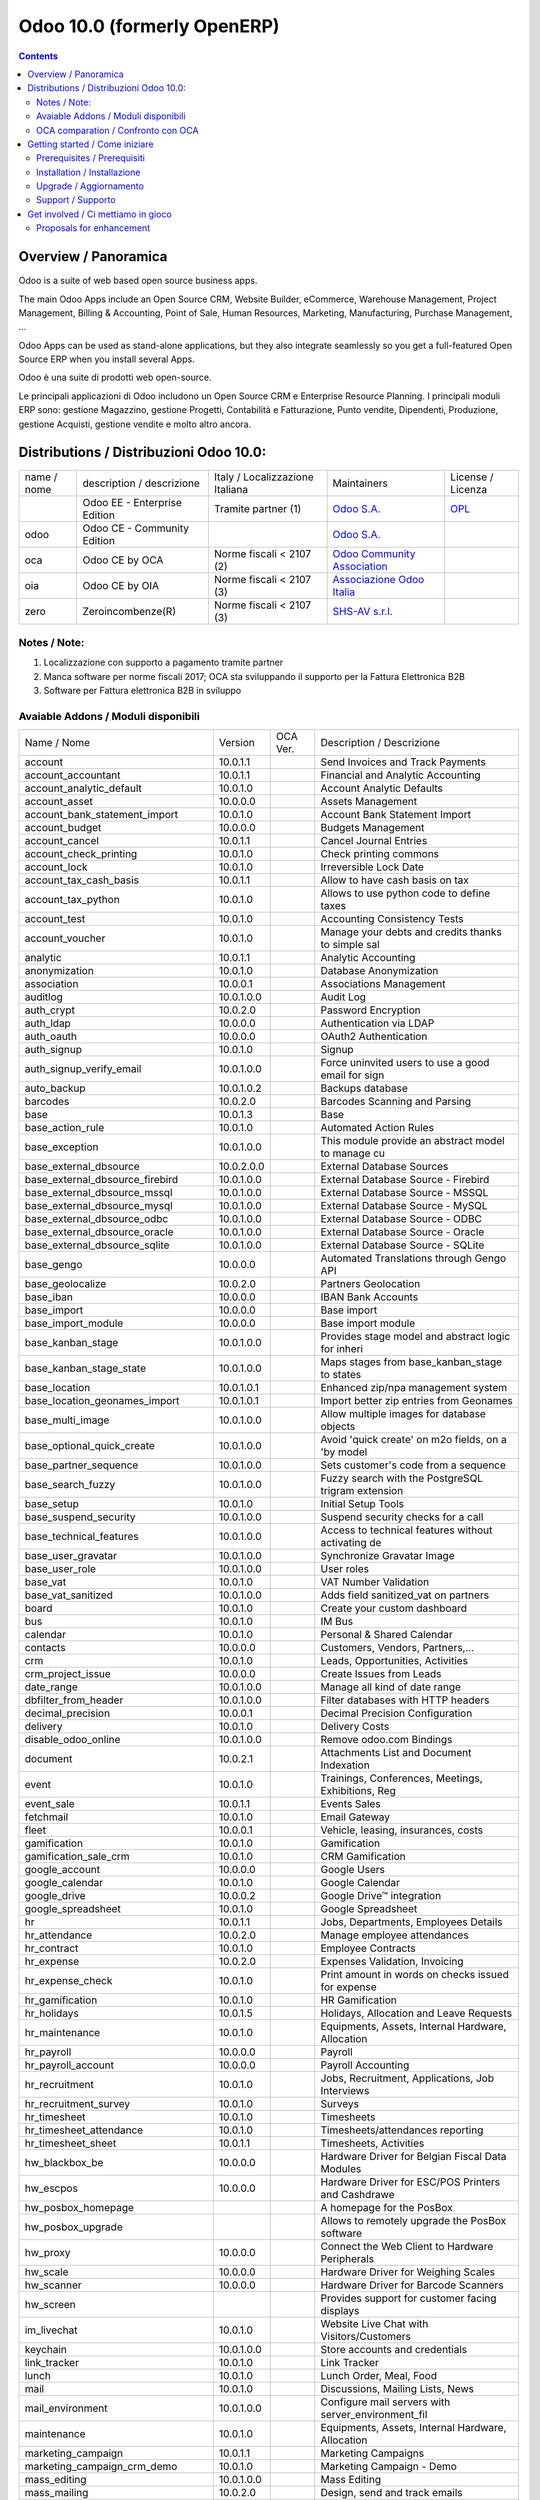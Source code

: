 
============================
Odoo 10.0 (formerly OpenERP)
============================

|Maturity| |Build Status| |Coverage Status| |Codecov Status| |license gpl| |Tech Doc| |Help| |Try Me|

.. contents::


Overview / Panoramica
=====================

|en| Odoo is a suite of web based open source business apps.

The main Odoo Apps include an Open Source CRM, Website Builder, eCommerce, Warehouse Management, Project Management, Billing & Accounting, Point of Sale, Human Resources, Marketing, Manufacturing, Purchase Management, ...

Odoo Apps can be used as stand-alone applications, but they also integrate seamlessly so you get a full-featured Open Source ERP when you install several Apps.


|it| Odoo è una suite di prodotti web open-source.

Le principali applicazioni di Odoo includono un Open Source CRM e Enterprise Resource Planning.
I principali moduli ERP sono: gestione Magazzino, gestione Progetti, Contabilità e Fatturazione, Punto vendite, Dipendenti, Produzione, gestione Acquisti, gestione vendite e molto altro ancora.


Distributions / Distribuzioni Odoo 10.0:
========================================


+-------------+----------------------------------+------------------------------------+--------------------------------------------------------------+------------------------------------------------------------------------------------+
| name / nome | description / descrizione        | Italy / Localizzazione Italiana    | Maintainers                                                  | License / Licenza                                                                  |
+-------------+----------------------------------+------------------------------------+--------------------------------------------------------------+------------------------------------------------------------------------------------+
|             | Odoo EE - Enterprise Edition     | |check| Tramite partner        (1) | `Odoo S.A. <https://www.odoo.com/>`__                        | `OPL <https://www.odoo.com/documentation/user/9.0/legal/licenses/licenses.html>`__ |
+-------------+----------------------------------+------------------------------------+--------------------------------------------------------------+------------------------------------------------------------------------------------+
| odoo        | Odoo CE - Community Edition      | |no_check|                         | `Odoo S.A. <https://www.odoo.com/>`__                        | |license gpl|                                                                      |
+-------------+----------------------------------+------------------------------------+--------------------------------------------------------------+------------------------------------------------------------------------------------+
| oca         | Odoo CE by OCA                   | |warning| Norme fiscali < 2107 (2) | `Odoo Community Association <http://odoo-community.org/>`__  | |license gpl|                                                                      |
+-------------+----------------------------------+------------------------------------+--------------------------------------------------------------+------------------------------------------------------------------------------------+
| oia         | Odoo CE by OIA                   | |warning| Norme fiscali < 2107 (3) | `Associazione Odoo Italia <https://www.odoo-italia.org/>`__  | |license gpl|                                                                      |
+-------------+----------------------------------+------------------------------------+--------------------------------------------------------------+------------------------------------------------------------------------------------+
| zero        | Zeroincombenze(R)                | |warning| Norme fiscali < 2107 (3) | `SHS-AV s.r.l. <http://www.shs-av.com/>`__                   | |license gpl|                                                                      |
+-------------+----------------------------------+------------------------------------+--------------------------------------------------------------+------------------------------------------------------------------------------------+

Notes / Note:
-------------

1. Localizzazione con supporto a pagamento tramite partner
2. Manca software per norme fiscali 2017; OCA sta sviluppando il supporto per la Fattura Elettronica B2B
3. Software per Fattura elettronica B2B in sviluppo


Avaiable Addons / Moduli disponibili
------------------------------------

+--------------------------------------+------------+------------+----------------------------------------------------+
| Name / Nome                          | Version    | OCA Ver.   | Description / Descrizione                          |
+--------------------------------------+------------+------------+----------------------------------------------------+
| account                              | 10.0.1.1   | |same|     | Send Invoices and Track Payments                   |
+--------------------------------------+------------+------------+----------------------------------------------------+
| account_accountant                   | 10.0.1.1   | |same|     | Financial and Analytic Accounting                  |
+--------------------------------------+------------+------------+----------------------------------------------------+
| account_analytic_default             | 10.0.1.0   | |same|     | Account Analytic Defaults                          |
+--------------------------------------+------------+------------+----------------------------------------------------+
| account_asset                        | 10.0.0.0   | |same|     | Assets Management                                  |
+--------------------------------------+------------+------------+----------------------------------------------------+
| account_bank_statement_import        | 10.0.1.0   | |same|     | Account Bank Statement Import                      |
+--------------------------------------+------------+------------+----------------------------------------------------+
| account_budget                       | 10.0.0.0   | |same|     | Budgets Management                                 |
+--------------------------------------+------------+------------+----------------------------------------------------+
| account_cancel                       | 10.0.1.1   | |same|     | Cancel Journal Entries                             |
+--------------------------------------+------------+------------+----------------------------------------------------+
| account_check_printing               | 10.0.1.0   | |same|     | Check printing commons                             |
+--------------------------------------+------------+------------+----------------------------------------------------+
| account_lock                         | 10.0.1.0   | |same|     | Irreversible Lock Date                             |
+--------------------------------------+------------+------------+----------------------------------------------------+
| account_tax_cash_basis               | 10.0.1.1   | |same|     | Allow to have cash basis on tax                    |
+--------------------------------------+------------+------------+----------------------------------------------------+
| account_tax_python                   | 10.0.1.0   | |same|     | Allows to use python code to define taxes          |
+--------------------------------------+------------+------------+----------------------------------------------------+
| account_test                         | 10.0.1.0   | |same|     | Accounting Consistency Tests                       |
+--------------------------------------+------------+------------+----------------------------------------------------+
| account_voucher                      | 10.0.1.0   | |same|     | Manage your debts and credits thanks to simple sal |
+--------------------------------------+------------+------------+----------------------------------------------------+
| analytic                             | 10.0.1.1   | |same|     | Analytic Accounting                                |
+--------------------------------------+------------+------------+----------------------------------------------------+
| anonymization                        | 10.0.1.0   | |same|     | Database Anonymization                             |
+--------------------------------------+------------+------------+----------------------------------------------------+
| association                          | 10.0.0.1   | |same|     | Associations Management                            |
+--------------------------------------+------------+------------+----------------------------------------------------+
| auditlog                             | 10.0.1.0.0 | |no_check| | Audit Log                                          |
+--------------------------------------+------------+------------+----------------------------------------------------+
| auth_crypt                           | 10.0.2.0   | |same|     | Password Encryption                                |
+--------------------------------------+------------+------------+----------------------------------------------------+
| auth_ldap                            | 10.0.0.0   | |same|     | Authentication via LDAP                            |
+--------------------------------------+------------+------------+----------------------------------------------------+
| auth_oauth                           | 10.0.0.0   | |same|     | OAuth2 Authentication                              |
+--------------------------------------+------------+------------+----------------------------------------------------+
| auth_signup                          | 10.0.1.0   | |same|     | Signup                                             |
+--------------------------------------+------------+------------+----------------------------------------------------+
| auth_signup_verify_email             | 10.0.1.0.0 | |no_check| | Force uninvited users to use a good email for sign |
+--------------------------------------+------------+------------+----------------------------------------------------+
| auto_backup                          | 10.0.1.0.2 | |no_check| | Backups database                                   |
+--------------------------------------+------------+------------+----------------------------------------------------+
| barcodes                             | 10.0.2.0   | |same|     | Barcodes Scanning and Parsing                      |
+--------------------------------------+------------+------------+----------------------------------------------------+
| base                                 | 10.0.1.3   | |same|     | Base                                               |
+--------------------------------------+------------+------------+----------------------------------------------------+
| base_action_rule                     | 10.0.1.0   | |same|     | Automated Action Rules                             |
+--------------------------------------+------------+------------+----------------------------------------------------+
| base_exception                       | 10.0.1.0.0 | |no_check| | This module provide an abstract model to manage cu |
+--------------------------------------+------------+------------+----------------------------------------------------+
| base_external_dbsource               | 10.0.2.0.0 | |no_check| | External Database Sources                          |
+--------------------------------------+------------+------------+----------------------------------------------------+
| base_external_dbsource_firebird      | 10.0.1.0.0 | |no_check| | External Database Source - Firebird                |
+--------------------------------------+------------+------------+----------------------------------------------------+
| base_external_dbsource_mssql         | 10.0.1.0.0 | |no_check| | External Database Source - MSSQL                   |
+--------------------------------------+------------+------------+----------------------------------------------------+
| base_external_dbsource_mysql         | 10.0.1.0.0 | |no_check| | External Database Source - MySQL                   |
+--------------------------------------+------------+------------+----------------------------------------------------+
| base_external_dbsource_odbc          | 10.0.1.0.0 | |no_check| | External Database Source - ODBC                    |
+--------------------------------------+------------+------------+----------------------------------------------------+
| base_external_dbsource_oracle        | 10.0.1.0.0 | |no_check| | External Database Source - Oracle                  |
+--------------------------------------+------------+------------+----------------------------------------------------+
| base_external_dbsource_sqlite        | 10.0.1.0.0 | |no_check| | External Database Source - SQLite                  |
+--------------------------------------+------------+------------+----------------------------------------------------+
| base_gengo                           | 10.0.0.0   | |same|     | Automated Translations through Gengo API           |
+--------------------------------------+------------+------------+----------------------------------------------------+
| base_geolocalize                     | 10.0.2.0   | |same|     | Partners Geolocation                               |
+--------------------------------------+------------+------------+----------------------------------------------------+
| base_iban                            | 10.0.0.0   | |same|     | IBAN Bank Accounts                                 |
+--------------------------------------+------------+------------+----------------------------------------------------+
| base_import                          | 10.0.0.0   | |same|     | Base import                                        |
+--------------------------------------+------------+------------+----------------------------------------------------+
| base_import_module                   | 10.0.0.0   | |same|     | Base import module                                 |
+--------------------------------------+------------+------------+----------------------------------------------------+
| base_kanban_stage                    | 10.0.1.0.0 | |no_check| | Provides stage model and abstract logic for inheri |
+--------------------------------------+------------+------------+----------------------------------------------------+
| base_kanban_stage_state              | 10.0.1.0.0 | |no_check| | Maps stages from base_kanban_stage to states       |
+--------------------------------------+------------+------------+----------------------------------------------------+
| base_location                        | 10.0.1.0.1 | |no_check| | Enhanced zip/npa management system                 |
+--------------------------------------+------------+------------+----------------------------------------------------+
| base_location_geonames_import        | 10.0.1.0.1 | |no_check| | Import better zip entries from Geonames            |
+--------------------------------------+------------+------------+----------------------------------------------------+
| base_multi_image                     | 10.0.1.0.0 | |no_check| | Allow multiple images for database objects         |
+--------------------------------------+------------+------------+----------------------------------------------------+
| base_optional_quick_create           | 10.0.1.0.0 | |no_check| | Avoid 'quick create' on m2o fields, on a 'by model |
+--------------------------------------+------------+------------+----------------------------------------------------+
| base_partner_sequence                | 10.0.1.0.0 | |no_check| | Sets customer's code from a sequence               |
+--------------------------------------+------------+------------+----------------------------------------------------+
| base_search_fuzzy                    | 10.0.1.0.0 | |no_check| | Fuzzy search with the PostgreSQL trigram extension |
+--------------------------------------+------------+------------+----------------------------------------------------+
| base_setup                           | 10.0.1.0   | |same|     | Initial Setup Tools                                |
+--------------------------------------+------------+------------+----------------------------------------------------+
| base_suspend_security                | 10.0.1.0.0 | |no_check| | Suspend security checks for a call                 |
+--------------------------------------+------------+------------+----------------------------------------------------+
| base_technical_features              | 10.0.1.0.0 | |no_check| | Access to technical features without activating de |
+--------------------------------------+------------+------------+----------------------------------------------------+
| base_user_gravatar                   | 10.0.1.0.0 | |no_check| | Synchronize Gravatar Image                         |
+--------------------------------------+------------+------------+----------------------------------------------------+
| base_user_role                       | 10.0.1.0.0 | |no_check| | User roles                                         |
+--------------------------------------+------------+------------+----------------------------------------------------+
| base_vat                             | 10.0.1.0   | |same|     | VAT Number Validation                              |
+--------------------------------------+------------+------------+----------------------------------------------------+
| base_vat_sanitized                   | 10.0.1.0.0 | |no_check| | Adds field sanitized_vat on partners               |
+--------------------------------------+------------+------------+----------------------------------------------------+
| board                                | 10.0.1.0   | |same|     | Create your custom dashboard                       |
+--------------------------------------+------------+------------+----------------------------------------------------+
| bus                                  | 10.0.1.0   | |same|     | IM Bus                                             |
+--------------------------------------+------------+------------+----------------------------------------------------+
| calendar                             | 10.0.1.0   | |same|     | Personal & Shared Calendar                         |
+--------------------------------------+------------+------------+----------------------------------------------------+
| contacts                             | 10.0.0.0   | |same|     | Customers, Vendors, Partners,...                   |
+--------------------------------------+------------+------------+----------------------------------------------------+
| crm                                  | 10.0.1.0   | |same|     | Leads, Opportunities, Activities                   |
+--------------------------------------+------------+------------+----------------------------------------------------+
| crm_project_issue                    | 10.0.0.0   | |same|     | Create Issues from Leads                           |
+--------------------------------------+------------+------------+----------------------------------------------------+
| date_range                           | 10.0.1.0.0 | |no_check| | Manage all kind of date range                      |
+--------------------------------------+------------+------------+----------------------------------------------------+
| dbfilter_from_header                 | 10.0.1.0.0 | |no_check| | Filter databases with HTTP headers                 |
+--------------------------------------+------------+------------+----------------------------------------------------+
| decimal_precision                    | 10.0.0.1   | |same|     | Decimal Precision Configuration                    |
+--------------------------------------+------------+------------+----------------------------------------------------+
| delivery                             | 10.0.1.0   | |same|     | Delivery Costs                                     |
+--------------------------------------+------------+------------+----------------------------------------------------+
| disable_odoo_online                  | 10.0.1.0.0 | |no_check| | Remove odoo.com Bindings                           |
+--------------------------------------+------------+------------+----------------------------------------------------+
| document                             | 10.0.2.1   | |same|     | Attachments List and Document Indexation           |
+--------------------------------------+------------+------------+----------------------------------------------------+
| event                                | 10.0.1.0   | |same|     | Trainings, Conferences, Meetings, Exhibitions, Reg |
+--------------------------------------+------------+------------+----------------------------------------------------+
| event_sale                           | 10.0.1.1   | |same|     | Events Sales                                       |
+--------------------------------------+------------+------------+----------------------------------------------------+
| fetchmail                            | 10.0.1.0   | |same|     | Email Gateway                                      |
+--------------------------------------+------------+------------+----------------------------------------------------+
| fleet                                | 10.0.0.1   | |same|     | Vehicle, leasing, insurances, costs                |
+--------------------------------------+------------+------------+----------------------------------------------------+
| gamification                         | 10.0.1.0   | |same|     | Gamification                                       |
+--------------------------------------+------------+------------+----------------------------------------------------+
| gamification_sale_crm                | 10.0.1.0   | |same|     | CRM Gamification                                   |
+--------------------------------------+------------+------------+----------------------------------------------------+
| google_account                       | 10.0.0.0   | |same|     | Google Users                                       |
+--------------------------------------+------------+------------+----------------------------------------------------+
| google_calendar                      | 10.0.1.0   | |same|     | Google Calendar                                    |
+--------------------------------------+------------+------------+----------------------------------------------------+
| google_drive                         | 10.0.0.2   | |same|     | Google Drive™ integration                          |
+--------------------------------------+------------+------------+----------------------------------------------------+
| google_spreadsheet                   | 10.0.1.0   | |same|     | Google Spreadsheet                                 |
+--------------------------------------+------------+------------+----------------------------------------------------+
| hr                                   | 10.0.1.1   | |same|     | Jobs, Departments, Employees Details               |
+--------------------------------------+------------+------------+----------------------------------------------------+
| hr_attendance                        | 10.0.2.0   | |same|     | Manage employee attendances                        |
+--------------------------------------+------------+------------+----------------------------------------------------+
| hr_contract                          | 10.0.1.0   | |same|     | Employee Contracts                                 |
+--------------------------------------+------------+------------+----------------------------------------------------+
| hr_expense                           | 10.0.2.0   | |same|     | Expenses Validation, Invoicing                     |
+--------------------------------------+------------+------------+----------------------------------------------------+
| hr_expense_check                     | 10.0.1.0   | |same|     | Print amount in words on checks issued for expense |
+--------------------------------------+------------+------------+----------------------------------------------------+
| hr_gamification                      | 10.0.1.0   | |same|     | HR Gamification                                    |
+--------------------------------------+------------+------------+----------------------------------------------------+
| hr_holidays                          | 10.0.1.5   | |same|     | Holidays, Allocation and Leave Requests            |
+--------------------------------------+------------+------------+----------------------------------------------------+
| hr_maintenance                       | 10.0.1.0   | |same|     | Equipments, Assets, Internal Hardware, Allocation  |
+--------------------------------------+------------+------------+----------------------------------------------------+
| hr_payroll                           | 10.0.0.0   | |same|     | Payroll                                            |
+--------------------------------------+------------+------------+----------------------------------------------------+
| hr_payroll_account                   | 10.0.0.0   | |same|     | Payroll Accounting                                 |
+--------------------------------------+------------+------------+----------------------------------------------------+
| hr_recruitment                       | 10.0.1.0   | |same|     | Jobs, Recruitment, Applications, Job Interviews    |
+--------------------------------------+------------+------------+----------------------------------------------------+
| hr_recruitment_survey                | 10.0.1.0   | |same|     | Surveys                                            |
+--------------------------------------+------------+------------+----------------------------------------------------+
| hr_timesheet                         | 10.0.1.0   | |same|     | Timesheets                                         |
+--------------------------------------+------------+------------+----------------------------------------------------+
| hr_timesheet_attendance              | 10.0.1.0   | |same|     | Timesheets/attendances reporting                   |
+--------------------------------------+------------+------------+----------------------------------------------------+
| hr_timesheet_sheet                   | 10.0.1.1   | |same|     | Timesheets, Activities                             |
+--------------------------------------+------------+------------+----------------------------------------------------+
| hw_blackbox_be                       | 10.0.0.0   | |same|     | Hardware Driver for Belgian Fiscal Data Modules    |
+--------------------------------------+------------+------------+----------------------------------------------------+
| hw_escpos                            | 10.0.0.0   | |same|     | Hardware Driver for ESC/POS Printers and Cashdrawe |
+--------------------------------------+------------+------------+----------------------------------------------------+
| hw_posbox_homepage                   | |halt|     | |halt|     | A homepage for the PosBox                          |
+--------------------------------------+------------+------------+----------------------------------------------------+
| hw_posbox_upgrade                    | |halt|     | |halt|     | Allows to remotely upgrade the PosBox software     |
+--------------------------------------+------------+------------+----------------------------------------------------+
| hw_proxy                             | 10.0.0.0   | |same|     | Connect the Web Client to Hardware Peripherals     |
+--------------------------------------+------------+------------+----------------------------------------------------+
| hw_scale                             | 10.0.0.0   | |same|     | Hardware Driver for Weighing Scales                |
+--------------------------------------+------------+------------+----------------------------------------------------+
| hw_scanner                           | 10.0.0.0   | |same|     | Hardware Driver for Barcode Scanners               |
+--------------------------------------+------------+------------+----------------------------------------------------+
| hw_screen                            | |halt|     | |halt|     | Provides support for customer facing displays      |
+--------------------------------------+------------+------------+----------------------------------------------------+
| im_livechat                          | 10.0.1.0   | |same|     | Website Live Chat with Visitors/Customers          |
+--------------------------------------+------------+------------+----------------------------------------------------+
| keychain                             | 10.0.1.0.0 | |no_check| | Store accounts and credentials                     |
+--------------------------------------+------------+------------+----------------------------------------------------+
| link_tracker                         | 10.0.1.0   | |same|     | Link Tracker                                       |
+--------------------------------------+------------+------------+----------------------------------------------------+
| lunch                                | 10.0.1.0   | |same|     | Lunch Order, Meal, Food                            |
+--------------------------------------+------------+------------+----------------------------------------------------+
| mail                                 | 10.0.1.0   | |same|     | Discussions, Mailing Lists, News                   |
+--------------------------------------+------------+------------+----------------------------------------------------+
| mail_environment                     | 10.0.1.0.0 | |no_check| | Configure mail servers with server_environment_fil |
+--------------------------------------+------------+------------+----------------------------------------------------+
| maintenance                          | 10.0.1.0   | |same|     | Equipments, Assets, Internal Hardware, Allocation  |
+--------------------------------------+------------+------------+----------------------------------------------------+
| marketing_campaign                   | 10.0.1.1   | |same|     | Marketing Campaigns                                |
+--------------------------------------+------------+------------+----------------------------------------------------+
| marketing_campaign_crm_demo          | 10.0.1.0   | |same|     | Marketing Campaign - Demo                          |
+--------------------------------------+------------+------------+----------------------------------------------------+
| mass_editing                         | 10.0.1.0.0 | |no_check| | Mass Editing                                       |
+--------------------------------------+------------+------------+----------------------------------------------------+
| mass_mailing                         | 10.0.2.0   | |same|     | Design, send and track emails                      |
+--------------------------------------+------------+------------+----------------------------------------------------+
| mass_sorting                         | 10.0.1.0.0 | |no_check| | Sort any models by any fields list                 |
+--------------------------------------+------------+------------+----------------------------------------------------+
| membership                           | 10.0.1.0   | |same|     | Membership Management                              |
+--------------------------------------+------------+------------+----------------------------------------------------+
| module_prototyper                    | 10.0.1.0.0 | |no_check| | Prototype your module.                             |
+--------------------------------------+------------+------------+----------------------------------------------------+
| mrp                                  | 10.0.2.0   | |same|     | Manufacturing Orders, Bill of Materials, Routings  |
+--------------------------------------+------------+------------+----------------------------------------------------+
| mrp_byproduct                        | 10.0.1.0   | |same|     | MRP Byproducts                                     |
+--------------------------------------+------------+------------+----------------------------------------------------+
| mrp_repair                           | 10.0.1.0   | |same|     | Repair broken or damaged products                  |
+--------------------------------------+------------+------------+----------------------------------------------------+
| note                                 | 10.0.1.0   | |same|     | Sticky notes, Collaborative, Memos                 |
+--------------------------------------+------------+------------+----------------------------------------------------+
| note_pad                             | 10.0.0.1   | |same|     | Sticky memos, Collaborative                        |
+--------------------------------------+------------+------------+----------------------------------------------------+
| pad                                  | 10.0.2.0   | |same|     | Collaborative Pads                                 |
+--------------------------------------+------------+------------+----------------------------------------------------+
| pad_project                          | 10.0.0.0   | |same|     | Pad on tasks                                       |
+--------------------------------------+------------+------------+----------------------------------------------------+
| partner_address_street3              | 10.0.1.0.0 | |no_check| | Add a third address line on partners               |
+--------------------------------------+------------+------------+----------------------------------------------------+
| partner_alias                        | 10.0.1.0.0 | |no_check| | Adds aliases to partner names.                     |
+--------------------------------------+------------+------------+----------------------------------------------------+
| partner_contact_birthdate            | 10.0.1.0.0 | |no_check| | Contact's birthdate                                |
+--------------------------------------+------------+------------+----------------------------------------------------+
| partner_contact_configuration        | 10.0.1.0.0 | |no_check| | Adds menu configuration access through the 'contac |
+--------------------------------------+------------+------------+----------------------------------------------------+
| partner_contact_gender               | 10.0.1.1.0 | |no_check| | Add gender field to contacts                       |
+--------------------------------------+------------+------------+----------------------------------------------------+
| partner_contact_in_several_companies | 10.0.1.0.0 | |no_check| | Allow to have one contact in several partners      |
+--------------------------------------+------------+------------+----------------------------------------------------+
| partner_contact_personal_information | 10.0.1.0.0 | |no_check| | Add a page to contacts form to put personal inform |
+--------------------------------------+------------+------------+----------------------------------------------------+
| partner_contact_weight               | 10.0.1.0.0 | |no_check| | Provide contact weight                             |
+--------------------------------------+------------+------------+----------------------------------------------------+
| partner_external_map                 | 10.0.1.0.0 | |no_check| | Add Map and Map Routing buttons on partner form to |
+--------------------------------------+------------+------------+----------------------------------------------------+
| partner_firstname                    | 10.0.2.0.0 | |no_check| | Split first name and last name for non company par |
+--------------------------------------+------------+------------+----------------------------------------------------+
| partner_helper                       | 10.0.0.1.0 | |no_check| | Add specific helper methods                        |
+--------------------------------------+------------+------------+----------------------------------------------------+
| partner_identification               | 10.0.1.0.1 | |no_check| | Partner Identification Numbers                     |
+--------------------------------------+------------+------------+----------------------------------------------------+
| partner_street_number                | 10.0.1.0.0 | |no_check| | Introduces separate fields for street name and str |
+--------------------------------------+------------+------------+----------------------------------------------------+
| password_security                    | 10.0.1.0.1 | |no_check| | Allow admin to set password security requirements. |
+--------------------------------------+------------+------------+----------------------------------------------------+
| payment                              | 10.0.1.0   | |same|     | Payment Acquirer Base Module                       |
+--------------------------------------+------------+------------+----------------------------------------------------+
| payment_adyen                        | 10.0.1.0   | |same|     | Payment Acquirer: Adyen Implementation             |
+--------------------------------------+------------+------------+----------------------------------------------------+
| payment_authorize                    | 10.0.1.0   | |same|     | Payment Acquirer: Authorize.net Implementation     |
+--------------------------------------+------------+------------+----------------------------------------------------+
| payment_buckaroo                     | 10.0.1.0   | |same|     | Payment Acquirer: Buckaroo Implementation          |
+--------------------------------------+------------+------------+----------------------------------------------------+
| payment_ogone                        | 10.0.1.0   | |same|     | Payment Acquirer: Ogone Implementation             |
+--------------------------------------+------------+------------+----------------------------------------------------+
| payment_paypal                       | 10.0.1.0   | |same|     | Payment Acquirer: Paypal Implementation            |
+--------------------------------------+------------+------------+----------------------------------------------------+
| payment_payumoney                    | 10.0.0.0   | |same|     | Payment Acquirer: PayuMoney Implementation         |
+--------------------------------------+------------+------------+----------------------------------------------------+
| payment_sips                         | 10.0.1.0   | |same|     | Worldline SIPS                                     |
+--------------------------------------+------------+------------+----------------------------------------------------+
| payment_stripe                       | 10.0.1.0   | |same|     | Payment Acquirer: Stripe Implementation            |
+--------------------------------------+------------+------------+----------------------------------------------------+
| payment_transfer                     | 10.0.1.0   | |same|     | Payment Acquirer: Transfer Implementation          |
+--------------------------------------+------------+------------+----------------------------------------------------+
| point_of_sale                        | 10.0.1.0.1 | |same|     | Touchscreen Interface for Shops                    |
+--------------------------------------+------------+------------+----------------------------------------------------+
| portal                               | 10.0.1.0   | |same|     | Portal                                             |
+--------------------------------------+------------+------------+----------------------------------------------------+
| portal_gamification                  | 10.0.1     | |same|     | Portal Gamification                                |
+--------------------------------------+------------+------------+----------------------------------------------------+
| portal_sale                          | 10.0.0.1   | |same|     | Portal Sale                                        |
+--------------------------------------+------------+------------+----------------------------------------------------+
| portal_stock                         | 10.0.0.1   | |same|     | Portal Stock                                       |
+--------------------------------------+------------+------------+----------------------------------------------------+
| pos_cache                            | 10.0.1.0   | |same|     | Enable a cache on products for a lower POS loading |
+--------------------------------------+------------+------------+----------------------------------------------------+
| pos_data_drinks                      | 10.0.1.0   | |same|     | Common Drinks data for points of sale              |
+--------------------------------------+------------+------------+----------------------------------------------------+
| pos_discount                         | 10.0.1.0   | |same|     | Simple Discounts in the Point of Sale              |
+--------------------------------------+------------+------------+----------------------------------------------------+
| pos_mercury                          | 10.0.1.0   | |same|     | Credit card support for Point Of Sale              |
+--------------------------------------+------------+------------+----------------------------------------------------+
| pos_reprint                          | 10.0.1.0   | |same|     | Allow cashier to reprint receipts                  |
+--------------------------------------+------------+------------+----------------------------------------------------+
| pos_restaurant                       | 10.0.1.0   | |same|     | Restaurant extensions for the Point of Sale        |
+--------------------------------------+------------+------------+----------------------------------------------------+
| procurement                          | 10.0.1.0   | |same|     | Procurements                                       |
+--------------------------------------+------------+------------+----------------------------------------------------+
| procurement_jit                      | 10.0.1.0   | |same|     | Just In Time Scheduling                            |
+--------------------------------------+------------+------------+----------------------------------------------------+
| product                              | 10.0.1.2   | |same|     | Products & Pricelists                              |
+--------------------------------------+------------+------------+----------------------------------------------------+
| product_email_template               | 10.0.0.0   | |same|     | Product Email Template                             |
+--------------------------------------+------------+------------+----------------------------------------------------+
| product_expiry                       | 10.0.0.0   | |same|     | Products Expiration Date                           |
+--------------------------------------+------------+------------+----------------------------------------------------+
| product_expiry_simple                | 10.0.1.0.0 | |no_check| | Simpler and better alternative to the official pro |
+--------------------------------------+------------+------------+----------------------------------------------------+
| product_extended                     | 10.0.1.0   | |same|     | Product extension to track sales and purchases     |
+--------------------------------------+------------+------------+----------------------------------------------------+
| product_margin                       | 10.0.0.0   | |same|     | Margins by Products                                |
+--------------------------------------+------------+------------+----------------------------------------------------+
| project                              | 10.0.1.1   | |same|     | Projects, Tasks                                    |
+--------------------------------------+------------+------------+----------------------------------------------------+
| project_issue                        | 10.0.1.0   | |same|     | Support, Bug Tracker, Helpdesk                     |
+--------------------------------------+------------+------------+----------------------------------------------------+
| project_issue_sheet                  | 10.0.1.0   | |same|     | Timesheet on Issues                                |
+--------------------------------------+------------+------------+----------------------------------------------------+
| purchase                             | 10.0.1.2   | |same|     | Purchase Orders, Receipts, Vendor Bills            |
+--------------------------------------+------------+------------+----------------------------------------------------+
| purchase_mrp                         | 10.0.1.0   | |same|     | Purchase and MRP Management                        |
+--------------------------------------+------------+------------+----------------------------------------------------+
| purchase_requisition                 | 10.0.0.1   | |same|     | Purchase Requisitions                              |
+--------------------------------------+------------+------------+----------------------------------------------------+
| rating                               | 10.0.1.0   | |same|     | Customer Rating                                    |
+--------------------------------------+------------+------------+----------------------------------------------------+
| rating_project                       | 10.0.1.0   | |same|     | Project Rating                                     |
+--------------------------------------+------------+------------+----------------------------------------------------+
| rating_project_issue                 | 10.0.1.0   | |same|     | Issue Rating                                       |
+--------------------------------------+------------+------------+----------------------------------------------------+
| report                               | 10.0.0.0   | |same|     | Hidden                                             |
+--------------------------------------+------------+------------+----------------------------------------------------+
| report_intrastat                     | 10.0.0.0   | |same|     | Intrastat Reporting                                |
+--------------------------------------+------------+------------+----------------------------------------------------+
| resource                             | 10.0.1.1   | |same|     | Resource                                           |
+--------------------------------------+------------+------------+----------------------------------------------------+
| sale                                 | 10.0.1.0   | |same|     | Quotations, Sales Orders, Invoicing                |
+--------------------------------------+------------+------------+----------------------------------------------------+
| sale_crm                             | 10.0.1.0   | |same|     | Opportunity to Quotation                           |
+--------------------------------------+------------+------------+----------------------------------------------------+
| sale_expense                         | 10.0.1.0   | |same|     | Quotation, Sale Orders, Delivery & Invoicing Contr |
+--------------------------------------+------------+------------+----------------------------------------------------+
| sale_margin                          | 10.0.1.0   | |same|     | Margins in Sales Orders                            |
+--------------------------------------+------------+------------+----------------------------------------------------+
| sale_mrp                             | 10.0.1.0   | |same|     | Sales and MRP Management                           |
+--------------------------------------+------------+------------+----------------------------------------------------+
| sale_order_dates                     | 10.0.1.1   | |same|     | Dates on Sales Order                               |
+--------------------------------------+------------+------------+----------------------------------------------------+
| sale_service_rating                  | 10.0.0.0   | |same|     | Sale Service Rating                                |
+--------------------------------------+------------+------------+----------------------------------------------------+
| sale_stock                           | 10.0.1.0   | |same|     | Quotation, Sale Orders, Delivery & Invoicing Contr |
+--------------------------------------+------------+------------+----------------------------------------------------+
| sale_timesheet                       | 10.0.0.0   | |same|     | Sell based on timesheets                           |
+--------------------------------------+------------+------------+----------------------------------------------------+
| sales_team                           | 10.0.1.0   | |same|     | Sales Team                                         |
+--------------------------------------+------------+------------+----------------------------------------------------+
| scheduler_error_mailer               | 10.0.1.0.0 | |no_check| | Scheduler Error Mailer                             |
+--------------------------------------+------------+------------+----------------------------------------------------+
| server_environment                   | 10.0.1.2.0 | |no_check| | move some configurations out of the database       |
+--------------------------------------+------------+------------+----------------------------------------------------+
| stock                                | 10.0.1.1   | |same|     | Inventory, Logistics, Warehousing                  |
+--------------------------------------+------------+------------+----------------------------------------------------+
| stock_account                        | 10.0.1.1   | |same|     | Inventory, Logistic, Valuation, Accounting         |
+--------------------------------------+------------+------------+----------------------------------------------------+
| stock_available                      | 10.0.1.0.0 | |no_check| | Stock available to promise                         |
+--------------------------------------+------------+------------+----------------------------------------------------+
| stock_available_immediately          | 10.0.1.0.0 | |no_check| | Ignore planned receptions in quantity available to |
+--------------------------------------+------------+------------+----------------------------------------------------+
| stock_calendar                       | 10.0.1.0   | |same|     | Calendars                                          |
+--------------------------------------+------------+------------+----------------------------------------------------+
| stock_dropshipping                   | 10.0.1.0   | |same|     | Drop Shipping                                      |
+--------------------------------------+------------+------------+----------------------------------------------------+
| stock_landed_costs                   | 10.0.1.1   | |same|     | Landed Costs                                       |
+--------------------------------------+------------+------------+----------------------------------------------------+
| stock_mts_mto_rule                   | 10.0.1.0.0 | |no_check| | Add a MTS+MTO route                                |
+--------------------------------------+------------+------------+----------------------------------------------------+
| stock_picking_package_preparation    | 10.0.1.0.1 | |no_check| | Stock Picking Package Preparation                  |
+--------------------------------------+------------+------------+----------------------------------------------------+
| stock_picking_package_preparation_li | 10.0.1.0.1 | |no_check| | Stock Picking Package Preparation Line             |
+--------------------------------------+------------+------------+----------------------------------------------------+
| stock_picking_show_return            | 10.0.1.0.0 | |no_check| | Show returns on stock pickings                     |
+--------------------------------------+------------+------------+----------------------------------------------------+
| stock_picking_wave                   | 10.0.1.0   | |same|     | Warehouse Management: Waves                        |
+--------------------------------------+------------+------------+----------------------------------------------------+
| subscription                         | 10.0.0.0   | |same|     | Recurring Documents                                |
+--------------------------------------+------------+------------+----------------------------------------------------+
| survey                               | 10.0.2.0   | |same|     | Create surveys, collect answers and print statisti |
+--------------------------------------+------------+------------+----------------------------------------------------+
| survey_crm                           | 10.0.2.0   | |same|     | Survey CRM                                         |
+--------------------------------------+------------+------------+----------------------------------------------------+
| theme_bootswatch                     | 10.0.1.0   | |same|     | Support for Bootswatch themes in master            |
+--------------------------------------+------------+------------+----------------------------------------------------+
| theme_default                        | 10.0.1.0   | |same|     | Default Theme                                      |
+--------------------------------------+------------+------------+----------------------------------------------------+
| users_ldap_mail                      | 10.0.1.0.0 | |no_check| | LDAP mapping for user name and e-mail              |
+--------------------------------------+------------+------------+----------------------------------------------------+
| users_ldap_populate                  | 10.0.1.0.0 | |no_check| | LDAP Populate                                      |
+--------------------------------------+------------+------------+----------------------------------------------------+
| utm                                  | 10.0.1.0   | |same|     | UTM Trackers                                       |
+--------------------------------------+------------+------------+----------------------------------------------------+
| web                                  | 10.0.1.0   | |same|     | Web                                                |
+--------------------------------------+------------+------------+----------------------------------------------------+
| web_calendar                         | 10.0.2.0   | |same|     | Web Calendar                                       |
+--------------------------------------+------------+------------+----------------------------------------------------+
| web_diagram                          | 10.0.2.0   | |same|     | Odoo Web Diagram                                   |
+--------------------------------------+------------+------------+----------------------------------------------------+
| web_editor                           | 10.0.0.0   | |same|     | Web Editor                                         |
+--------------------------------------+------------+------------+----------------------------------------------------+
| web_kanban                           | 10.0.2.0   | |same|     | Base Kanban                                        |
+--------------------------------------+------------+------------+----------------------------------------------------+
| web_kanban_gauge                     | 10.0.1.0   | |same|     | Gauge Widget for Kanban                            |
+--------------------------------------+------------+------------+----------------------------------------------------+
| web_planner                          | 10.0.1.0   | |same|     | Help to configure application                      |
+--------------------------------------+------------+------------+----------------------------------------------------+
| web_settings_dashboard               | 10.0.1.0   | |same|     | Quick actions for installing new app, adding users |
+--------------------------------------+------------+------------+----------------------------------------------------+
| web_tour                             | 10.0.0.1   | |same|     | Tours                                              |
+--------------------------------------+------------+------------+----------------------------------------------------+
| website                              | 10.0.1.0   | |same|     | Build Your Enterprise Website                      |
+--------------------------------------+------------+------------+----------------------------------------------------+
| website_blog                         | 10.0.1.0   | |same|     | News, Blogs, Announces, Discussions                |
+--------------------------------------+------------+------------+----------------------------------------------------+
| website_crm                          | 10.0.2.0   | |same|     | Create Leads From Contact Form                     |
+--------------------------------------+------------+------------+----------------------------------------------------+
| website_crm_partner_assign           | 10.0.1.0   | |same|     | Publish Your Channel of Resellers                  |
+--------------------------------------+------------+------------+----------------------------------------------------+
| website_customer                     | 10.0.1.0   | |same|     | Publish Your Customer References                   |
+--------------------------------------+------------+------------+----------------------------------------------------+
| website_event                        | 10.0.0.0   | |same|     | Schedule, Promote and Sell Events                  |
+--------------------------------------+------------+------------+----------------------------------------------------+
| website_event_questions              | 10.0.1.0   | |same|     | Questions on Events                                |
+--------------------------------------+------------+------------+----------------------------------------------------+
| website_event_sale                   | 10.0.0.0   | |same|     | Sell Your Event's Tickets                          |
+--------------------------------------+------------+------------+----------------------------------------------------+
| website_event_track                  | 10.0.1.0   | |same|     | Sponsors, Tracks, Agenda, Event News               |
+--------------------------------------+------------+------------+----------------------------------------------------+
| website_form                         | 10.0.1.0   | |same|     | Generic controller for web forms                   |
+--------------------------------------+------------+------------+----------------------------------------------------+
| website_forum                        | 10.0.1.0   | |same|     | Forum, FAQ, Q&A                                    |
+--------------------------------------+------------+------------+----------------------------------------------------+
| website_forum_doc                    | 10.0.0.0   | |same|     | Forum, Documentation                               |
+--------------------------------------+------------+------------+----------------------------------------------------+
| website_gengo                        | 10.0.0.0   | |same|     | Website Gengo Translator                           |
+--------------------------------------+------------+------------+----------------------------------------------------+
| website_google_map                   | 10.0.1.0   | |same|     |                                                    |
+--------------------------------------+------------+------------+----------------------------------------------------+
| website_hr                           | 10.0.0.0   | |same|     | Present Your Team                                  |
+--------------------------------------+------------+------------+----------------------------------------------------+
| website_hr_recruitment               | 10.0.1.0   | |same|     | Job Descriptions And Application Forms             |
+--------------------------------------+------------+------------+----------------------------------------------------+
| website_issue                        | 10.0.1.0   | |same|     | Create Issues From Contact Form                    |
+--------------------------------------+------------+------------+----------------------------------------------------+
| website_links                        | 10.0.1.0   | |same|     | Website Link Tracker                               |
+--------------------------------------+------------+------------+----------------------------------------------------+
| website_livechat                     | 10.0.1.0   | |same|     | Chat With Your Website Visitors                    |
+--------------------------------------+------------+------------+----------------------------------------------------+
| website_mail                         | 10.0.0.1   | |same|     | Website Module for Mail                            |
+--------------------------------------+------------+------------+----------------------------------------------------+
| website_mail_channel                 | 10.0.0.0   | |same|     | Mailing List Archive                               |
+--------------------------------------+------------+------------+----------------------------------------------------+
| website_mass_mailing                 | 10.0.1.0   | |same|     | Website Mass Mailing Campaigns                     |
+--------------------------------------+------------+------------+----------------------------------------------------+
| website_membership                   | 10.0.1.0   | |same|     | Publish Associations, Groups and Memberships       |
+--------------------------------------+------------+------------+----------------------------------------------------+
| website_partner                      | 10.0.0.1   | |same|     | Partner Module for Website                         |
+--------------------------------------+------------+------------+----------------------------------------------------+
| website_payment                      | 10.0.1.0   | |same|     | Payment: Website Integration                       |
+--------------------------------------+------------+------------+----------------------------------------------------+
| website_portal                       | 10.0.1.0   | |same|     | Account Management Frontend for your Customers     |
+--------------------------------------+------------+------------+----------------------------------------------------+
| website_portal_sale                  | 10.0.1.0   | |same|     | Add your sales document in the frontend portal (sa |
+--------------------------------------+------------+------------+----------------------------------------------------+
| website_project                      | 10.0.0.0   | |same|     | Website Project                                    |
+--------------------------------------+------------+------------+----------------------------------------------------+
| website_project_issue                | 10.0.0.1   | |same|     | Website Project Issue                              |
+--------------------------------------+------------+------------+----------------------------------------------------+
| website_project_issue_sheet          | 10.0.0.1   | |same|     | Timesheet on Website Project Issue                 |
+--------------------------------------+------------+------------+----------------------------------------------------+
| website_project_timesheet            | 10.0.0.0   | |same|     | Timesheet in Website Portal                        |
+--------------------------------------+------------+------------+----------------------------------------------------+
| website_quote                        | 10.0.1.0   | |same|     | Sales                                              |
+--------------------------------------+------------+------------+----------------------------------------------------+
| website_rating_project_issue         | 10.0.0.1   | |same|     | Website Rating Project Issue                       |
+--------------------------------------+------------+------------+----------------------------------------------------+
| website_sale                         | 10.0.1.0   | |same|     | Sell Your Products Online                          |
+--------------------------------------+------------+------------+----------------------------------------------------+
| website_sale_delivery                | 10.0.1.0   | |same|     | Add Delivery Costs to Online Sales                 |
+--------------------------------------+------------+------------+----------------------------------------------------+
| website_sale_digital                 | 10.0.0.1   | |same|     | Website Sale Digital - Sell digital products       |
+--------------------------------------+------------+------------+----------------------------------------------------+
| website_sale_options                 | 10.0.1.0   | |same|     | eCommerce Optional Products                        |
+--------------------------------------+------------+------------+----------------------------------------------------+
| website_sale_stock                   | 10.0.0.0   | |same|     | Website Sale Stock - Website Delivery Information  |
+--------------------------------------+------------+------------+----------------------------------------------------+
| website_slides                       | 10.0.1.0   | |same|     | Share and Publish Videos, Presentations and Docume |
+--------------------------------------+------------+------------+----------------------------------------------------+
| website_theme_install                | 10.0.1.0   | |same|     | Website Theme Install                              |
+--------------------------------------+------------+------------+----------------------------------------------------+
| website_twitter                      | 10.0.1.0   | |same|     | Add twitter scroller snippet in website builder    |
+--------------------------------------+------------+------------+----------------------------------------------------+


OCA comparation / Confronto con OCA
-----------------------------------

|OCA project|


Getting started / Come iniziare
===============================

|Try Me|


Prerequisites / Prerequisiti
----------------------------


* python
* postgresql 9.2+

Installation / Installazione
----------------------------

+---------------------------------+------------------------------------------+
| |en|                            | |it|                                     |
+---------------------------------+------------------------------------------+
| These instruction are just an   | Istruzioni di esempio valide solo per    |
| example to remember what        | distribuzioni Linux CentOS 7, Ubuntu 14+ |
| you have to do on Linux.        | e Debian 8+                              |
|                                 |                                          |
| Installation is built with:     | L'installazione è costruita con:         |
+---------------------------------+------------------------------------------+
| `Zeroincombenze Tools <https://github.com/zeroincombenze/tools>`__         |
+---------------------------------+------------------------------------------+
| Suggested deployment is         | Posizione suggerita per l'installazione: |
+---------------------------------+------------------------------------------+
| /opt/odoo/10.0                                                             |
+----------------------------------------------------------------------------+

::

    cd $HOME
    git clone https://github.com/zeroincombenze/tools.git
    cd ./tools
    ./install_tools.sh -p
    export PATH=$HOME/dev:$PATH
    odoo_install_repository OCB -b 10.0 -O zero
    for pkg in os0 z0lib; do
        pip install $pkg -U
    done
    sudo manage_odoo requirements -b 10.0 -vsy -o /opt/odoo/10.0


Upgrade / Aggiornamento
-----------------------

+---------------------------------+------------------------------------------+
| |en|                            | |it|                                     |
+---------------------------------+------------------------------------------+
| When you want upgrade and you   | Per aggiornare, se avete installato con  |
| installed using above           | le istruzioni di cui sopra:              |
| statements:                     |                                          |
+---------------------------------+------------------------------------------+

::

    cd /opt/odoo/10.0
    git pull origin 10.0
    # Adjust following statements as per your system
    sudo systemctl restart odoo


Support / Supporto
------------------


|Zeroincombenze| This module is maintained by the `SHS-AV s.r.l. <https://www.zeroincombenze.it/>`__
and support is supplied through `Odoo Italia Associazione Forum <https://odoo-italia.org/index.php/kunena/recente>`__



Get involved / Ci mettiamo in gioco
===================================

Bug reports are welcome! You can use the issue tracker to report bugs,
and/or submit pull requests on `GitHub Issues
<https://github.com/zeroincombenze/OCB/issues>`_.

In case of trouble, please check there if your issue has already been reported.

Proposals for enhancement
-------------------------

If you have a proposal to change this module, you may want to send an email to
<moderatore@odoo-italia.org> for initial feedback.
An Enhancement Proposal may be submitted if your idea gains ground.

|

Last Update / Ultimo aggiornamento: 2018-11-13

.. |Maturity| image:: https://img.shields.io/badge/maturity-Alfa-red.png
    :target: https://odoo-community.org/page/development-status
    :alt: Alfa
.. |Build Status| image:: https://travis-ci.org/zeroincombenze/OCB.svg?branch=10.0
    :target: https://travis-ci.org/zeroincombenze/OCB
    :alt: github.com
.. |license gpl| image:: https://img.shields.io/badge/licence-LGPL--3-7379c3.svg
    :target: http://www.gnu.org/licenses/lgpl-3.0-standalone.html
    :alt: License: LGPL-3
.. |Coverage Status| image:: https://coveralls.io/repos/github/zeroincombenze/OCB/badge.svg?branch=10.0
    :target: https://coveralls.io/github/zeroincombenze/OCB?branch=10.0
    :alt: Coverage
.. |Codecov Status| image:: https://codecov.io/gh/zeroincombenze/OCB/branch/10.0/graph/badge.svg
    :target: https://codecov.io/gh/zeroincombenze/OCB/branch/10.0
    :alt: Codecov
.. |OCA project| image:: https://www.zeroincombenze.it/wp-content/uploads/ci-ct/prd/button-oca-10.svg
    :target: https://github.com/OCA/OCB/tree/10.0
    :alt: OCA
.. |Tech Doc| image:: https://www.zeroincombenze.it/wp-content/uploads/ci-ct/prd/button-docs-10.svg
    :target: https://wiki.zeroincombenze.org/en/Odoo/10.0/dev
    :alt: Technical Documentation
.. |Help| image:: https://www.zeroincombenze.it/wp-content/uploads/ci-ct/prd/button-help-10.svg
    :target: https://wiki.zeroincombenze.org/it/Odoo/10.0/man
    :alt: Technical Documentation
.. |Try Me| image:: https://www.zeroincombenze.it/wp-content/uploads/ci-ct/prd/button-try-it-10.svg
    :target: https://erp10.zeroincombenze.it
    :alt: Try Me
.. |OCA Codecov Status| image:: Unknown badge-oca-codecov
    :target: Unknown oca-codecov-URL
    :alt: Codecov
.. |Odoo Italia Associazione| image:: https://www.odoo-italia.org/images/Immagini/Odoo%20Italia%20-%20126x56.png
   :target: https://odoo-italia.org
   :alt: Odoo Italia Associazione
.. |Zeroincombenze| image:: https://avatars0.githubusercontent.com/u/6972555?s=460&v=4
   :target: https://www.zeroincombenze.it/
   :alt: Zeroincombenze
.. |en| image:: https://raw.githubusercontent.com/zeroincombenze/grymb/master/flags/en_US.png
   :target: https://www.facebook.com/groups/openerp.italia/
.. |it| image:: https://raw.githubusercontent.com/zeroincombenze/grymb/master/flags/it_IT.png
   :target: https://www.facebook.com/groups/openerp.italia/
.. |check| image:: https://raw.githubusercontent.com/zeroincombenze/grymb/master/awesome/check.png
.. |no_check| image:: https://raw.githubusercontent.com/zeroincombenze/grymb/master/awesome/no_check.png
.. |menu| image:: https://raw.githubusercontent.com/zeroincombenze/grymb/master/awesome/menu.png
.. |right_do| image:: https://raw.githubusercontent.com/zeroincombenze/grymb/master/awesome/right_do.png
.. |exclamation| image:: https://raw.githubusercontent.com/zeroincombenze/grymb/master/awesome/exclamation.png
.. |warning| image:: https://raw.githubusercontent.com/zeroincombenze/grymb/master/awesome/warning.png
.. |same| image:: https://raw.githubusercontent.com/zeroincombenze/grymb/master/awesome/same.png
.. |late| image:: https://raw.githubusercontent.com/zeroincombenze/grymb/master/awesome/late.png
.. |halt| image:: https://raw.githubusercontent.com/zeroincombenze/grymb/master/awesome/halt.png
.. |info| image:: https://raw.githubusercontent.com/zeroincombenze/grymb/master/awesome/info.png
.. |xml_schema| image:: https://raw.githubusercontent.com/zeroincombenze/grymb/master/certificates/iso/icons/xml-schema.png
   :target: https://raw.githubusercontent.com/zeroincombenze/grymbcertificates/iso/scope/xml-schema.md
.. |DesktopTelematico| image:: https://raw.githubusercontent.com/zeroincombenze/grymb/master/certificates/ade/icons/DesktopTelematico.png
   :target: https://raw.githubusercontent.com/zeroincombenze/grymbcertificates/ade/scope/DesktopTelematico.md
.. |FatturaPA| image:: https://raw.githubusercontent.com/zeroincombenze/grymb/master/certificates/ade/icons/fatturapa.png
   :target: https://raw.githubusercontent.com/zeroincombenze/grymbcertificates/ade/scope/fatturapa.md
.. |chat_with_us| image:: https://www.shs-av.com/wp-content/chat_with_us.gif
   :target: https://tawk.to/85d4f6e06e68dd4e358797643fe5ee67540e408b

